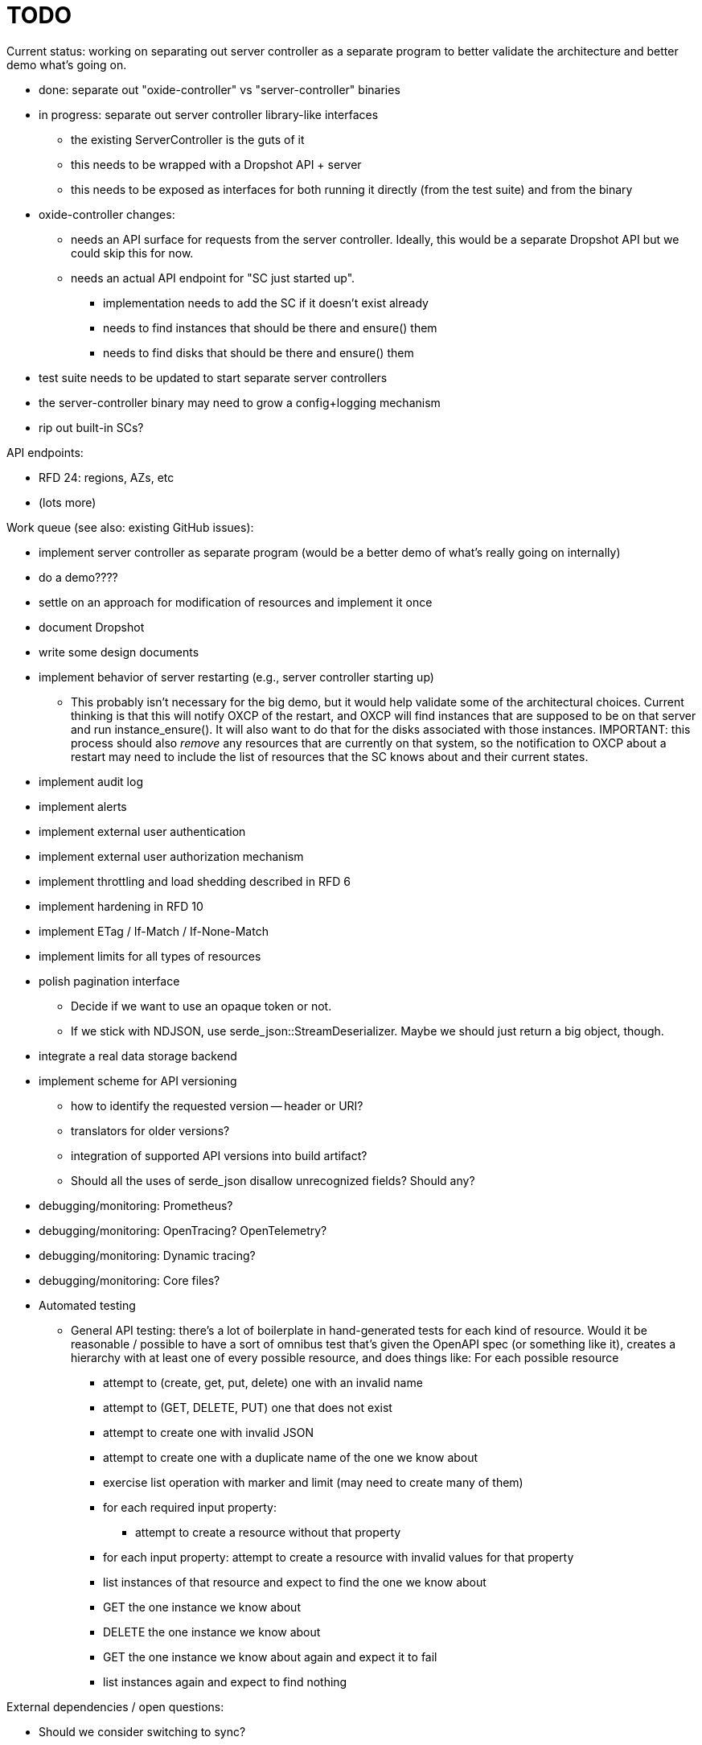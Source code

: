 :showtitle:
:icons: font

= TODO

Current status: working on separating out server controller as a separate
program to better validate the architecture and better demo what's going on.

* done: separate out "oxide-controller" vs "server-controller" binaries
* in progress: separate out server controller library-like interfaces
** the existing ServerController is the guts of it
** this needs to be wrapped with a Dropshot API + server
** this needs to be exposed as interfaces for both running it directly (from the
   test suite) and from the binary
* oxide-controller changes:
** needs an API surface for requests from the server controller.  Ideally, this
   would be a separate Dropshot API but we could skip this for now.
** needs an actual API endpoint for "SC just started up".
*** implementation needs to add the SC if it doesn't exist already
*** needs to find instances that should be there and ensure() them
*** needs to find disks that should be there and ensure() them
* test suite needs to be updated to start separate server controllers
* the server-controller binary may need to grow a config+logging mechanism
* rip out built-in SCs?

API endpoints:

* RFD 24: regions, AZs, etc
* (lots more)

Work queue (see also: existing GitHub issues):

* implement server controller as separate program (would be a better demo of
  what's really going on internally)
* do a demo????
* settle on an approach for modification of resources and implement it once
* document Dropshot
* write some design documents
* implement behavior of server restarting (e.g., server controller starting up)
** This probably isn't necessary for the big demo, but it would help validate
   some of the architectural choices.  Current thinking is that this will notify
   OXCP of the restart, and OXCP will find instances that are supposed to be on
   that server and run instance_ensure().  It will also want to do that for the
   disks associated with those instances.  IMPORTANT: this process should also
   _remove_ any resources that are currently on that system, so the notification
   to OXCP about a restart may need to include the list of resources that the SC
   knows about and their current states.
* implement audit log
* implement alerts
* implement external user authentication
* implement external user authorization mechanism
* implement throttling and load shedding described in RFD 6
* implement hardening in RFD 10
* implement ETag / If-Match / If-None-Match
* implement limits for all types of resources
* polish pagination interface
** Decide if we want to use an opaque token or not.
** If we stick with NDJSON, use serde_json::StreamDeserializer.  Maybe we should
   just return a big object, though.
* integrate a real data storage backend
* implement scheme for API versioning
** how to identify the requested version -- header or URI?
** translators for older versions?
** integration of supported API versions into build artifact?
** Should all the uses of serde_json disallow unrecognized fields?  Should any?
* debugging/monitoring: Prometheus?
* debugging/monitoring: OpenTracing? OpenTelemetry?
* debugging/monitoring: Dynamic tracing?
* debugging/monitoring: Core files?
* Automated testing
** General API testing: there's a lot of boilerplate in hand-generated tests
   for each kind of resource.  Would it be reasonable / possible to have a sort
   of omnibus test that's given the OpenAPI spec (or something like it),
   creates a hierarchy with at least one of every possible resource, and does
   things like: For each possible resource
*** attempt to (create, get, put, delete) one with an invalid name
*** attempt to (GET, DELETE, PUT) one that does not exist
*** attempt to create one with invalid JSON
*** attempt to create one with a duplicate name of the one we know about
*** exercise list operation with marker and limit (may need to create many of them)
*** for each required input property:
**** attempt to create a resource without that property
*** for each input property: attempt to create a resource with invalid values
    for that property
*** list instances of that resource and expect to find the one we know about
*** GET the one instance we know about
*** DELETE the one instance we know about
*** GET the one instance we know about again and expect it to fail
*** list instances again and expect to find nothing

External dependencies / open questions:

* Should we consider switching to sync?
* Should we create a more first-class notion of objects in the API?
** This would be a good way to enforce built-in limits.
** This would be a good way to enforce uniformity of pagination.
** If each resource provides a way to construct ETags, we could provide
   automatic implementation of If-Match, etc.
** With the right interface, we could provide automatic implementations of PUT
   or PATCH with JSON Merge Patch and JSON Patch given any one of these.
* would like to require that servers have unique, immutable uuids
* TLS:
** How will we do TLS termination?
** How will we manage server certificates?
** How will we manage client certificates?
* what data storage backend will we use?
* what does bootstrapping / key management look like?
* what does internal authorization look like?

Other activities:

* Performance testing
* Stress testing
* Fault testing / under load
* Fuzz testing
* Security review

Nice-to-haves:

* API consistency checks: e.g., camel case every where
